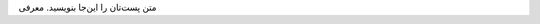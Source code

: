 .. title: شروع
.. slug: shrw
.. date: 2017-02-25 23:37:49 UTC+03:30
.. tags:
.. category:
.. link:
.. description:
.. type: text

متن پست‌تان را این‌جا بنویسید.
معرفی
